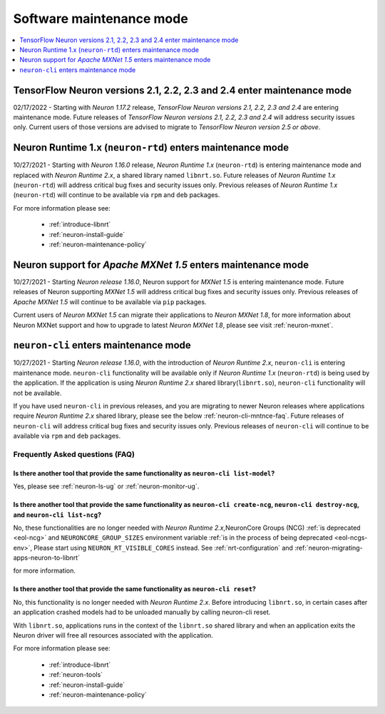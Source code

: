 .. _software-maintenance:

Software maintenance mode
==========================

.. contents::
	:local:
	:depth: 1
	

.. _maintenance_tf21_tf24:

TensorFlow Neuron versions 2.1, 2.2, 2.3 and 2.4 enter maintenance mode
-----------------------------------------------------------------------

02/17/2022 - Starting with *Neuron 1.17.2* release, *TensorFlow Neuron versions 2.1, 2.2, 2.3 and 2.4* are entering maintenance mode.  Future releases of 
*TensorFlow Neuron versions 2.1, 2.2, 2.3 and 2.4* will address security issues only. Current users of those versions are advised to migrate to 
*TensorFlow Neuron version 2.5 or above*.


.. _maintenance_rtd:

Neuron Runtime 1.x (``neuron-rtd``) enters maintenance mode
-----------------------------------------------------------

10/27/2021 - Starting with *Neuron 1.16.0* release, *Neuron Runtime 1.x* (``neuron-rtd``) is entering maintenance mode and replaced 
with *Neuron Runtime 2.x*, a shared library named ``libnrt.so``. 
Future releases of *Neuron Runtime 1.x* (``neuron-rtd``) will address critical bug fixes and security issues only. Previous releases of 
*Neuron Runtime 1.x* (``neuron-rtd``) will continue to be available via ``rpm`` and ``deb`` packages.

For more information please see:

	* :ref:`introduce-libnrt`
	* :ref:`neuron-install-guide`
	* :ref:`neuron-maintenance-policy`


.. _maintenance_mxnet_1_5:

Neuron support for *Apache MXNet 1.5* enters maintenance mode
--------------------------------------------------------------

10/27/2021 - Starting *Neuron release 1.16.0*,  Neuron support for *MXNet 1.5* is entering maintenance mode.
Future releases of Neuron supporting *MXNet 1.5*  will address critical bug fixes and security issues only.
Previous releases of *Apache MXNet 1.5* will continue to be available via ``pip`` packages.

Current users of *Neuron MXNet 1.5* can migrate their applications to *Neuron MXNet 1.8*, for more information 
about Neuron MXNet support and how to upgrade to latest *Neuron MXNet 1.8*, please see visit :ref:`neuron-mxnet`.


.. _maintenance_neuron-cli:

``neuron-cli`` enters maintenance mode
--------------------------------------

10/27/2021 - Starting *Neuron release 1.16.0*, with the introduction of *Neuron Runtime 2.x*, ``neuron-cli`` is entering maintenance mode. ``neuron-cli`` 
functionality will be available only if *Neuron Runtime 1.x* (``neuron-rtd``) is being used by the application. If the application is using 
*Neuron Runtime 2.x* shared library(``libnrt.so``), ``neuron-cli`` functionality will not be available.


If you have used ``neuron-cli`` in previous releases, and you are migrating to
newer Neuron releases where applications require *Neuron Runtime 2.x* shared library, please see the below :ref:`neuron-cli-mntnce-faq`.
Future releases of ``neuron-cli`` will address 
critical bug fixes and security issues only. Previous releases of ``neuron-cli`` will continue to be available via ``rpm`` and ``deb`` packages.

.. _neuron-cli-mntnce-faq:

Frequently Asked questions (FAQ)
^^^^^^^^^^^^^^^^^^^^^^^^^^^^^^^^

Is there another tool that provide the same functionality as ``neuron-cli list-model``?
~~~~~~~~~~~~~~~~~~~~~~~~~~~~~~~~~~~~~~~~~~~~~~~~~~~~~~~~~~~~~~~~~~~~~~~~~~~~~~~~~~~~~~~

Yes, please see :ref:`neuron-ls-ug` or :ref:`neuron-monitor-ug`.

Is there another tool that provide the same functionality as ``neuron-cli create-ncg``, ``neuron-cli destroy-ncg``, and ``neuron-cli list-ncg``?
~~~~~~~~~~~~~~~~~~~~~~~~~~~~~~~~~~~~~~~~~~~~~~~~~~~~~~~~~~~~~~~~~~~~~~~~~~~~~~~~~~~~~~~~~~~~~~~~~~~~~~~~~~~~~~~~~~~~~~~~~~~~~~~~~~~~~~~~~~~~~~~~

No, these functionalities are no longer needed with *Neuron Runtime 2.x*,NeuronCore Groups (NCG) :ref:`is deprecated <eol-ncg>` and ``NEURONCORE_GROUP_SIZES`` environment variable :ref:`is in the process of being deprecated <eol-ncgs-env>`, Please start using ``NEURON_RT_VISIBLE_CORES`` instead. See :ref:`nrt-configuration` and :ref:`neuron-migrating-apps-neuron-to-libnrt` 

for more information.

Is there another tool that provide the same functionality as ``neuron-cli reset``?
~~~~~~~~~~~~~~~~~~~~~~~~~~~~~~~~~~~~~~~~~~~~~~~~~~~~~~~~~~~~~~~~~~~~~~~~~~~~~~~~~~

No, this functionality is no longer needed with *Neuron Runtime 2.x*. Before introducing ``libnrt.so``, in certain cases after an application 
crashed  models had to be unloaded manually by calling neuron-cli reset.

With ``libnrt.so``, applications runs in the context of the ``libnrt.so`` shared library and when an application exits the Neuron driver will free all resources associated with the application.


For more information please see:

	* :ref:`introduce-libnrt`
	* :ref:`neuron-tools`
	* :ref:`neuron-install-guide`
	* :ref:`neuron-maintenance-policy`




